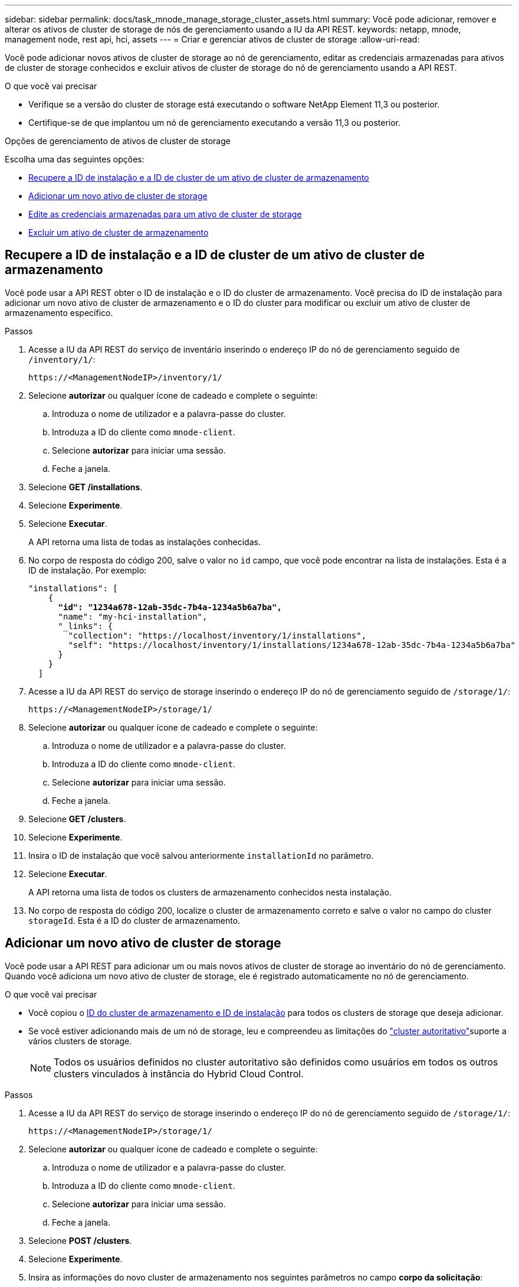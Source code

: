---
sidebar: sidebar 
permalink: docs/task_mnode_manage_storage_cluster_assets.html 
summary: Você pode adicionar, remover e alterar os ativos de cluster de storage de nós de gerenciamento usando a IU da API REST. 
keywords: netapp, mnode, management node, rest api, hci, assets 
---
= Criar e gerenciar ativos de cluster de storage
:allow-uri-read: 


[role="lead"]
Você pode adicionar novos ativos de cluster de storage ao nó de gerenciamento, editar as credenciais armazenadas para ativos de cluster de storage conhecidos e excluir ativos de cluster de storage do nó de gerenciamento usando a API REST.

.O que você vai precisar
* Verifique se a versão do cluster de storage está executando o software NetApp Element 11,3 ou posterior.
* Certifique-se de que implantou um nó de gerenciamento executando a versão 11,3 ou posterior.


.Opções de gerenciamento de ativos de cluster de storage
Escolha uma das seguintes opções:

* <<Recupere a ID de instalação e a ID de cluster de um ativo de cluster de armazenamento>>
* <<Adicionar um novo ativo de cluster de storage>>
* <<Edite as credenciais armazenadas para um ativo de cluster de storage>>
* <<Excluir um ativo de cluster de armazenamento>>




== Recupere a ID de instalação e a ID de cluster de um ativo de cluster de armazenamento

Você pode usar a API REST obter o ID de instalação e o ID do cluster de armazenamento. Você precisa do ID de instalação para adicionar um novo ativo de cluster de armazenamento e o ID do cluster para modificar ou excluir um ativo de cluster de armazenamento específico.

.Passos
. Acesse a IU da API REST do serviço de inventário inserindo o endereço IP do nó de gerenciamento seguido de `/inventory/1/`:
+
[listing]
----
https://<ManagementNodeIP>/inventory/1/
----
. Selecione *autorizar* ou qualquer ícone de cadeado e complete o seguinte:
+
.. Introduza o nome de utilizador e a palavra-passe do cluster.
.. Introduza a ID do cliente como `mnode-client`.
.. Selecione *autorizar* para iniciar uma sessão.
.. Feche a janela.


. Selecione *GET /installations*.
. Selecione *Experimente*.
. Selecione *Executar*.
+
A API retorna uma lista de todas as instalações conhecidas.

. No corpo de resposta do código 200, salve o valor no `id` campo, que você pode encontrar na lista de instalações. Esta é a ID de instalação. Por exemplo:
+
[listing, subs="+quotes"]
----
"installations": [
    {
      *"id": "1234a678-12ab-35dc-7b4a-1234a5b6a7ba",*
      "name": "my-hci-installation",
      "_links": {
        "collection": "https://localhost/inventory/1/installations",
        "self": "https://localhost/inventory/1/installations/1234a678-12ab-35dc-7b4a-1234a5b6a7ba"
      }
    }
  ]
----
. Acesse a IU da API REST do serviço de storage inserindo o endereço IP do nó de gerenciamento seguido de `/storage/1/`:
+
[listing]
----
https://<ManagementNodeIP>/storage/1/
----
. Selecione *autorizar* ou qualquer ícone de cadeado e complete o seguinte:
+
.. Introduza o nome de utilizador e a palavra-passe do cluster.
.. Introduza a ID do cliente como `mnode-client`.
.. Selecione *autorizar* para iniciar uma sessão.
.. Feche a janela.


. Selecione *GET /clusters*.
. Selecione *Experimente*.
. Insira o ID de instalação que você salvou anteriormente `installationId` no parâmetro.
. Selecione *Executar*.
+
A API retorna uma lista de todos os clusters de armazenamento conhecidos nesta instalação.

. No corpo de resposta do código 200, localize o cluster de armazenamento correto e salve o valor no campo do cluster `storageId`. Esta é a ID do cluster de armazenamento.




== Adicionar um novo ativo de cluster de storage

Você pode usar a API REST para adicionar um ou mais novos ativos de cluster de storage ao inventário do nó de gerenciamento. Quando você adiciona um novo ativo de cluster de storage, ele é registrado automaticamente no nó de gerenciamento.

.O que você vai precisar
* Você copiou o <<Recupere a ID de instalação e a ID de cluster de um ativo de cluster de armazenamento,ID do cluster de armazenamento e ID de instalação>> para todos os clusters de storage que deseja adicionar.
* Se você estiver adicionando mais de um nó de storage, leu e compreendeu as limitações do link:concept_hci_clusters.html#authoritative-storage-clusters["cluster autoritativo"]suporte a vários clusters de storage.
+

NOTE: Todos os usuários definidos no cluster autoritativo são definidos como usuários em todos os outros clusters vinculados à instância do Hybrid Cloud Control.



.Passos
. Acesse a IU da API REST do serviço de storage inserindo o endereço IP do nó de gerenciamento seguido de `/storage/1/`:
+
[listing]
----
https://<ManagementNodeIP>/storage/1/
----
. Selecione *autorizar* ou qualquer ícone de cadeado e complete o seguinte:
+
.. Introduza o nome de utilizador e a palavra-passe do cluster.
.. Introduza a ID do cliente como `mnode-client`.
.. Selecione *autorizar* para iniciar uma sessão.
.. Feche a janela.


. Selecione *POST /clusters*.
. Selecione *Experimente*.
. Insira as informações do novo cluster de armazenamento nos seguintes parâmetros no campo *corpo da solicitação*:
+
[listing]
----
{
  "installationId": "a1b2c34d-e56f-1a2b-c123-1ab2cd345d6e",
  "mvip": "10.0.0.1",
  "password": "admin",
  "userId": "admin"
}
----
+
|===
| Parâmetro | Tipo | Descrição 


| `installationId` | cadeia de carateres | A instalação na qual adicionar o novo cluster de armazenamento. Insira a ID de instalação que você salvou anteriormente neste parâmetro. 


| `mvip` | cadeia de carateres | O endereço IP virtual de gerenciamento IPv4 (MVIP) do cluster de armazenamento. 


| `password` | cadeia de carateres | A palavra-passe utilizada para comunicar com o cluster de armazenamento. 


| `userId` | cadeia de carateres | A ID de usuário usada para se comunicar com o cluster de armazenamento (o usuário deve ter Privileges de administrador). 
|===
. Selecione *Executar*.
+
A API retorna um objeto que contém informações sobre o ativo de cluster de armazenamento recém-adicionado, como nome, versão e informações de endereço IP.





== Edite as credenciais armazenadas para um ativo de cluster de storage

Você pode editar as credenciais armazenadas que o nó de gerenciamento usa para fazer login em um cluster de storage. O usuário que você escolher deve ter acesso ao administrador do cluster.


NOTE: Certifique-se de que seguiu os passos em <<Recupere a ID de instalação e a ID de cluster de um ativo de cluster de armazenamento>> antes de continuar.

.Passos
. Acesse a IU da API REST do serviço de storage inserindo o endereço IP do nó de gerenciamento seguido de `/storage/1/`:
+
[listing]
----
https://<ManagementNodeIP>/storage/1/
----
. Selecione *autorizar* ou qualquer ícone de cadeado e complete o seguinte:
+
.. Introduza o nome de utilizador e a palavra-passe do cluster.
.. Introduza a ID do cliente como `mnode-client`.
.. Selecione *autorizar* para iniciar uma sessão.
.. Feche a janela.


. Selecione *PUT /clusters/(storageId)*.
. Selecione *Experimente*.
. Cole o ID do cluster de armazenamento que você copiou anteriormente `storageId` no parâmetro.
. Altere um ou ambos os parâmetros a seguir no campo *corpo do pedido*:
+
[listing]
----
{
  "password": "adminadmin",
  "userId": "admin"
}
----
+
|===
| Parâmetro | Tipo | Descrição 


| `password` | cadeia de carateres | A palavra-passe utilizada para comunicar com o cluster de armazenamento. 


| `userId` | cadeia de carateres | A ID de usuário usada para se comunicar com o cluster de armazenamento (o usuário deve ter Privileges de administrador). 
|===
. Selecione *Executar*.




== Excluir um ativo de cluster de armazenamento

Você pode excluir um ativo de cluster de armazenamento se o cluster de armazenamento não estiver mais em serviço. Quando você remove um ativo de cluster de storage, ele é automaticamente desregistrado do nó de gerenciamento.


NOTE: Certifique-se de que seguiu os passos em <<Recupere a ID de instalação e a ID de cluster de um ativo de cluster de armazenamento>> antes de continuar.

.Passos
. Acesse a IU da API REST do serviço de storage inserindo o endereço IP do nó de gerenciamento seguido de `/storage/1/`:
+
[listing]
----
https://<ManagementNodeIP>/storage/1/
----
. Selecione *autorizar* ou qualquer ícone de cadeado e complete o seguinte:
+
.. Introduza o nome de utilizador e a palavra-passe do cluster.
.. Introduza a ID do cliente como `mnode-client`.
.. Selecione *autorizar* para iniciar uma sessão.
.. Feche a janela.


. Selecione *DELETE /clusters/(storageId)*.
. Selecione *Experimente*.
. Introduza a ID do cluster de armazenamento que copiou anteriormente no `storageId` parâmetro.
. Selecione *Executar*.
+
Após o sucesso, a API retorna uma resposta vazia.



[discrete]
== Encontre mais informações

* link:concept_hci_clusters.html#authoritative-storage-clusters["Cluster autoritativo"]
* https://docs.netapp.com/us-en/vcp/index.html["Plug-in do NetApp Element para vCenter Server"^]

